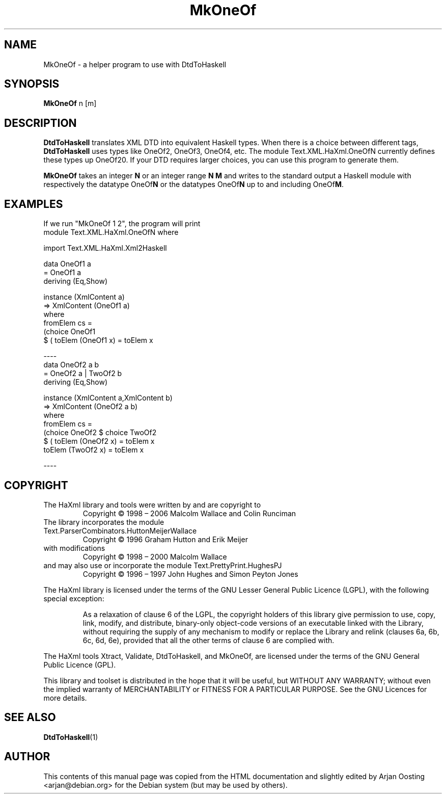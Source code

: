 .TH MkOneOf "1" "October 2007" "MkOneOf, version 1.17" "User Commands"
.SH NAME
MkOneOf \- a helper program to use with DtdToHaskell
.SH SYNOPSIS
.B MkOneOf
n [m]
.SH DESCRIPTION
\fBDtdToHaskell\fP translates XML DTD into equivalent Haskell types.
When there is a choice between different tags, \fBDtdToHaskell\fP uses types like OneOf2, OneOf3, OneOf4, etc.
The module Text.XML.HaXml.OneOfN currently defines these types up OneOf20.
If your DTD requires larger choices, you can use this program to generate them.
.PP
\fBMkOneOf\fP takes an integer \fBN\fP or an integer range \fBN M\fP and writes to the standard output a Haskell module with respectively the datatype OneOf\fBN\fP or the datatypes OneOf\fBN\fP up to and including OneOf\fBM\fP.
.SH EXAMPLES
If we run "MkOneOf 1 2", the program will print
.nf
module Text.XML.HaXml.OneOfN where

import Text.XML.HaXml.Xml2Haskell

data OneOf1 a
    = OneOf1 a
    deriving (Eq,Show)

instance (XmlContent a)
    => XmlContent (OneOf1 a)
  where
    fromElem cs =
        (choice OneOf1
        $ (\c->(Nothing,c))) cs
    toElem (OneOf1 x) = toElem x

----
data OneOf2 a b
    = OneOf2 a | TwoOf2 b
    deriving (Eq,Show)

instance (XmlContent a,XmlContent b)
    => XmlContent (OneOf2 a b)
  where
    fromElem cs =
        (choice OneOf2 $ choice TwoOf2
        $ (\c->(Nothing,c))) cs
    toElem (OneOf2 x) = toElem x
    toElem (TwoOf2 x) = toElem x

----
.fi
.SH COPYRIGHT
.TP
The HaXml library and tools were written by and are copyright to
Copyright \(co 1998 \(en 2006    Malcolm Wallace and Colin Runciman
.TP
The library incorporates the module Text.ParserCombinators.HuttonMeijerWallace
Copyright \(co 1996           Graham Hutton and Erik Meijer
.TP
with modifications
Copyright \(co 1998 \(en 2000    Malcolm Wallace
.TP
and may also use or incorporate the module Text.PrettyPrint.HughesPJ
Copyright \(co 1996 \(en 1997    John Hughes and Simon Peyton Jones
.PP
The HaXml library is licensed under the terms of the GNU Lesser General Public Licence (LGPL), with the following special exception:
.RS
.PP
As a relaxation of clause 6 of the LGPL, the copyright holders of this library give permission to use, copy, link, modify, and distribute, binary-only object-code versions of an executable linked with the Library, without requiring the supply of any mechanism to modify or replace the Library and relink (clauses 6a, 6b, 6c, 6d, 6e), provided that all the other terms of clause 6 are complied with.
.RE
.PP
The HaXml tools Xtract, Validate, DtdToHaskell, and MkOneOf, are licensed under the terms of the GNU General Public Licence (GPL).
.PP
This library and toolset is distributed in the hope that it will be useful, but WITHOUT ANY WARRANTY; without even the implied warranty of MERCHANTABILITY or FITNESS FOR A PARTICULAR PURPOSE.  See the GNU Licences for more details.
.SH "SEE ALSO"
.BR DtdToHaskell (1)
.SH AUTHOR
This contents of this manual page was copied from the HTML documentation and slightly edited by Arjan Oosting <arjan@debian.org> for the Debian system (but may be used by others).
